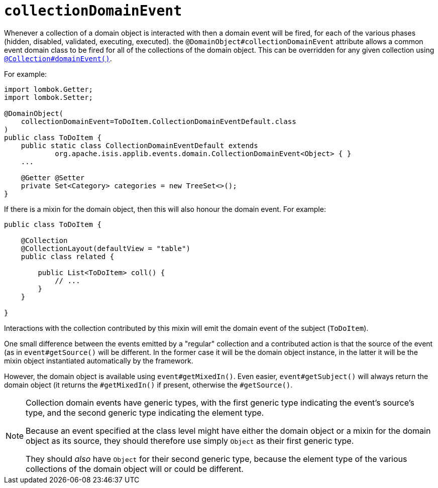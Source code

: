 [#collectionDomainEvent]
= `collectionDomainEvent`

:Notice: Licensed to the Apache Software Foundation (ASF) under one or more contributor license agreements. See the NOTICE file distributed with this work for additional information regarding copyright ownership. The ASF licenses this file to you under the Apache License, Version 2.0 (the "License"); you may not use this file except in compliance with the License. You may obtain a copy of the License at. http://www.apache.org/licenses/LICENSE-2.0 . Unless required by applicable law or agreed to in writing, software distributed under the License is distributed on an "AS IS" BASIS, WITHOUT WARRANTIES OR  CONDITIONS OF ANY KIND, either express or implied. See the License for the specific language governing permissions and limitations under the License.
:page-partial:


Whenever a collection of a domain object is interacted with then a domain event will be fired, for each of the various phases (hidden, disabled, validated, executing, executed).
the `@DomainObject#collectionDomainEvent` attribute allows a common event domain class to be fired for all of the collections of the domain object.
This can be overridden for any given collection using xref:system:generated:index/applib/annotation/Collection.adoc#domainEvent[`@Collection#domainEvent()`].

For example:

[source,java]
----
import lombok.Getter;
import lombok.Setter;

@DomainObject(
    collectionDomainEvent=ToDoItem.CollectionDomainEventDefault.class
)
public class ToDoItem {
    public static class CollectionDomainEventDefault extends
            org.apache.isis.applib.events.domain.CollectionDomainEvent<Object> { }
    ...

    @Getter @Setter
    private Set<Category> categories = new TreeSet<>();
}
----

If there is a mixin for the domain object, then this will also honour the domain event.
For example:

[source,java]
----
public class ToDoItem {

    @Collection
    @CollectionLayout(defaultView = "table")
    public class related {

        public List<ToDoItem> coll() {
            // ...
        }
    }

}
----

Interactions with the collection contributed by this mixin will emit the domain event of the subject (`ToDoItem`).

One small difference between the events emitted by a "regular" collection and a contributed action is that the source of the event (as in `event#getSource()` will be different.
In the former case it will be the domain object instance, in the latter it will be the mixin object instantiated automatically by the framework.

However, the domain object is available using `event#getMixedIn()`.
Even easier, `event#getSubject()` will always return the domain object (it returns the `#getMixedIn()` if present, otherwise the `#getSource()`.

[NOTE]
====
Collection domain events have generic types, with the first generic type indicating the event's source's type, and the second generic type indicating the element type.

Because an event specified at the class level might have either the domain object or a mixin for the domain object as its source, they should therefore use simply `Object` as their first generic type.

They should _also_ have `Object` for their second generic type, because the element type of the various collections of the domain object will or could be different.
====
